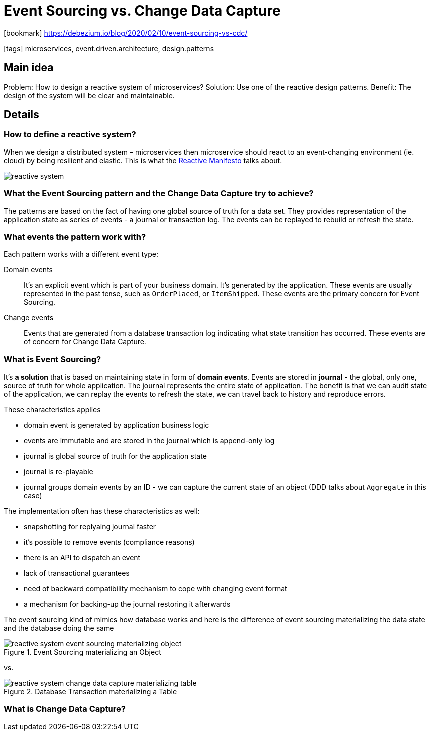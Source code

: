 = Event Sourcing vs. Change Data Capture

:icons: font

icon:bookmark[] https://debezium.io/blog/2020/02/10/event-sourcing-vs-cdc/

icon:tags[] microservices, event.driven.architecture, design.patterns

== Main idea

Problem:   How to design a reactive system of microservices?
Solution:  Use one of the reactive design patterns.
Benefit:   The design of the system will be clear and maintainable.

== Details

=== How to define a reactive system?

When we design a distributed system &ndash; microservices then microservice
should react to an event-changing environment (ie. cloud) by being resilient and elastic.
This is what the https://www.reactivemanifesto.org/[Reactive Manifesto] talks about.

image::images/reactive-system.png[]

=== What the Event Sourcing pattern and the Change Data Capture try to achieve?

The patterns are based on the fact of having one global source of truth for a data set.
They provides representation of the application state as series of events - a journal or transaction log.
The events can be replayed to rebuild or refresh the state.

=== What events the pattern work with?

Each pattern works with a different event type:

Domain events::
It's an explicit event which is part of your business domain. It's generated by the application.
These events are usually represented in the past tense, such as `OrderPlaced`, or `ItemShipped`.
These events are the primary concern for Event Sourcing.

Change events::
Events that are generated from a database transaction log indicating what state transition has occurred.
These events are of concern for Change Data Capture.

=== What is Event Sourcing?

It's *a solution* that is based on maintaining state in form of *domain events*.
Events are stored in *journal* - the global, only one, source of truth for whole application.
The journal represents the entire state of application.
The benefit is that we can audit state of the application, we can replay the events
to refresh the state, we can travel back to history and reproduce errors.

These characteristics applies

* domain event is generated by application business logic
* events are immutable and are stored in the journal which is append-only log
* journal is global source of truth for the application state
* journal is re-playable
* journal groups domain events by an ID - we can capture the current state of an object (DDD talks about `Aggregate` in this case)

The implementation often has these characteristics as well:

* snapshotting for replyaing journal faster
* it's possible to remove events (compliance reasons)
* there is an API to dispatch an event
* lack of transactional guarantees
* need of backward compatibility mechanism to cope with changing event format
* a mechanism for backing-up the journal restoring it afterwards

The event sourcing kind of mimics how database works and here is the difference
of event sourcing materializing the data state and the database doing the same

.Event Sourcing materializing an Object
image::images/reactive-system-event-sourcing-materializing-object.png[]

vs.

.Database Transaction materializing a Table
image::images/reactive-system-change-data-capture-materializing-table.png[]

=== What is Change Data Capture?
